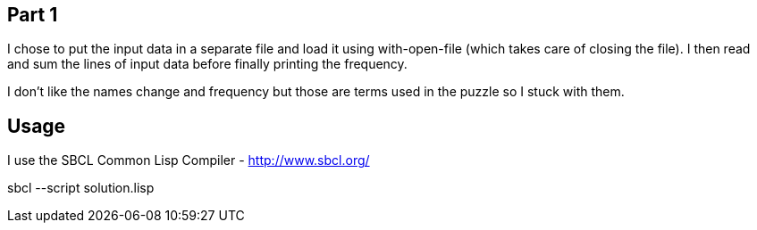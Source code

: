 == Part 1

I chose to put the input data in a separate file and load it using with-open-file (which takes care of closing the file). I then read and sum the lines of input data before finally printing the frequency.

I don't like the names change and frequency but those are terms used in the puzzle so I stuck with them.

== Usage
I use the SBCL Common Lisp Compiler - http://www.sbcl.org/

sbcl --script solution.lisp